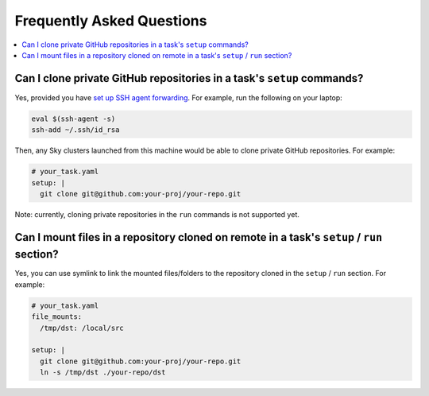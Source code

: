 .. _sky-faq:

Frequently Asked Questions
------------------------------------------------


.. contents::
    :local:
    :depth: 1


Can I clone private GitHub repositories in a task's ``setup`` commands?
~~~~~~~~~~~~~~~~~~~~~~~~~~~~~~~~~~~~~~~~~~~~~~~~~~~~~~~~~~~~~~~~~~~~

Yes, provided you have `set up SSH agent forwarding <https://docs.github.com/en/developers/overview/using-ssh-agent-forwarding>`_.
For example, run the following on your laptop:

.. code-block:: bash

   eval $(ssh-agent -s)
   ssh-add ~/.ssh/id_rsa

Then, any Sky clusters launched from this machine would be able to clone private GitHub repositories. For example:

.. code-block:: yaml

    # your_task.yaml
    setup: |
      git clone git@github.com:your-proj/your-repo.git

Note: currently, cloning private repositories in the ``run`` commands is not supported yet.

Can I mount files in a repository cloned on remote in a task's ``setup`` / ``run`` section?
~~~~~~~~~~~~~~~~~~~~~~~~~~~~~~~~~~~~~~~~~~~~~~~~~~~~~~~~~~~~~~~~~~~~

Yes, you can use symlink to link the mounted files/folders to the repository cloned in the ``setup`` / ``run`` section. For example:

.. code-block:: yaml

    # your_task.yaml
    file_mounts:
      /tmp/dst: /local/src

    setup: |
      git clone git@github.com:your-proj/your-repo.git
      ln -s /tmp/dst ./your-repo/dst
